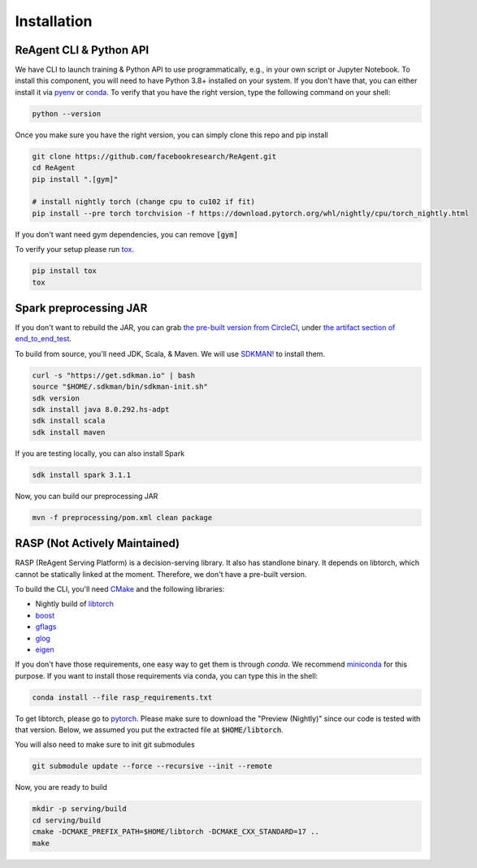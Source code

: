 .. _installation:

Installation
============

ReAgent CLI & Python API
^^^^^^^^^^^^^^^^^^^^^^^^

We have CLI to launch training & Python API to use programmatically, e.g., in your own script or Jupyter Notebook.
To install this component, you will need to have Python 3.8+ installed on your system.
If you don't have that, you can either install it via `pyenv <https://github.com/pyenv/pyenv>`_ or
`conda <https://docs.conda.io/projects/conda/en/latest/index.html>`_. To verify that you have the right version,
type the following command on your shell:

.. code-block:: bash

   python --version

Once you make sure you have the right version, you can simply clone this repo and pip install

.. code-block:: bash

   git clone https://github.com/facebookresearch/ReAgent.git
   cd ReAgent
   pip install ".[gym]"

   # install nightly torch (change cpu to cu102 if fit)
   pip install --pre torch torchvision -f https://download.pytorch.org/whl/nightly/cpu/torch_nightly.html

If you don't want need gym dependencies, you can remove :code:`[gym]`

To verify your setup please run `tox <https://tox.readthedocs.io/en/latest/>`_.

.. code-block:: bash

   pip install tox
   tox

Spark preprocessing JAR
^^^^^^^^^^^^^^^^^^^^^^^

If you don't want to rebuild the JAR, you can grab `the pre-built version from CircleCI <https://841-98565575-gh.circle-artifacts.com/0/rl-preprocessing-1.1.jar>`_,
under `the artifact section of end_to_end_test <https://app.circleci.com/pipelines/github/facebookresearch/ReAgent?branch=master>`_.

To build from source, you'll need JDK, Scala, & Maven. We will use `SDKMAN! <https://sdkman.io/>`_ to install them.

.. code-block:: bash

   curl -s "https://get.sdkman.io" | bash
   source "$HOME/.sdkman/bin/sdkman-init.sh"
   sdk version
   sdk install java 8.0.292.hs-adpt
   sdk install scala
   sdk install maven

If you are testing locally, you can also install Spark

.. code-block:: bash

   sdk install spark 3.1.1

Now, you can build our preprocessing JAR

.. code-block:: bash

   mvn -f preprocessing/pom.xml clean package

RASP (Not Actively Maintained)
^^^^

RASP (ReAgent Serving Platform) is a decision-serving library. It also has standlone binary. It depends on libtorch,
which cannot be statically linked at the moment. Therefore, we don't have a pre-built version.

To build the CLI, you'll need `CMake <https://cmake.org/>`_ and the following libraries:

-  Nightly build of `libtorch <https://pytorch.org/cppdocs/>`_
- `boost <https://www.boost.org/>`_
- `gflags <https://gflags.github.io/gflags/>`_
- `glog <https://github.com/google/glog>`_
- `eigen <http://eigen.tuxfamily.org/>`_

If you don't have those requirements, one easy way to get them is through `conda`.
We recommend `miniconda <https://docs.conda.io/en/latest/miniconda.html>`_ for this purpose.
If you want to install those requirements via conda, you can type this in the shell:

.. code-block::

   conda install --file rasp_requirements.txt

To get libtorch, please go to `pytorch <https://pytorch.org/get-started/locally/>`_.
Please make sure to download the "Preview (Nightly)" since our code is tested with that version.
Below, we assumed you put the extracted file at :code:`$HOME/libtorch`.

You will also need to make sure to init git submodules

.. code-block::

   git submodule update --force --recursive --init --remote

Now, you are ready to build

.. code-block::

   mkdir -p serving/build
   cd serving/build
   cmake -DCMAKE_PREFIX_PATH=$HOME/libtorch -DCMAKE_CXX_STANDARD=17 ..
   make
